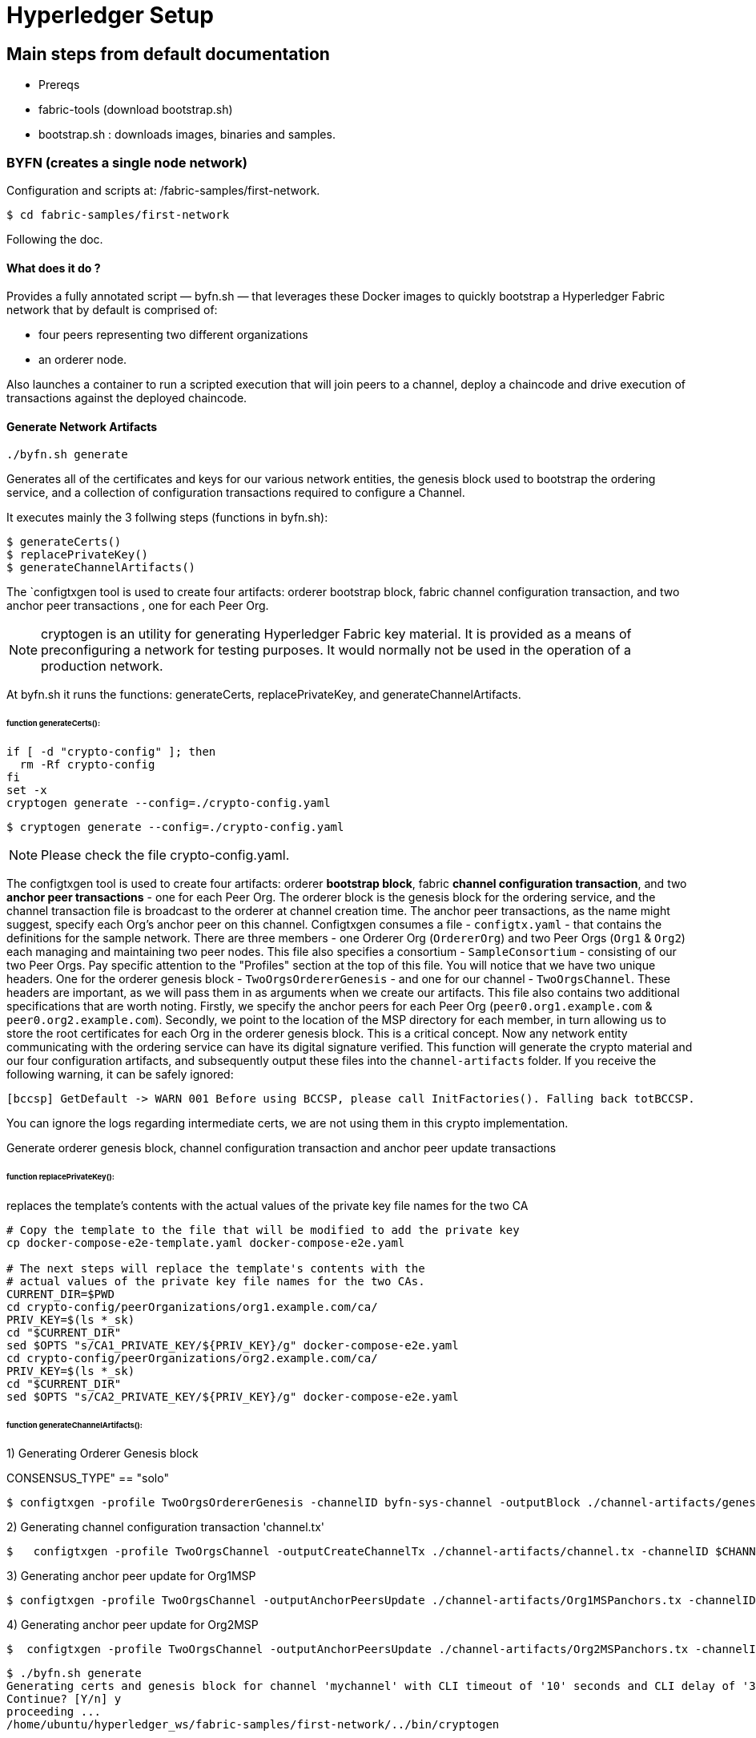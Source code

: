 = Hyperledger Setup
:page-navtitle: Falcon and the Blockchains
:page-root: ../../../
:page-category: Blockchain

== Main steps from default documentation

- Prereqs
- fabric-tools (download bootstrap.sh)
- bootstrap.sh : downloads images, binaries and samples.

=== BYFN (creates a single node network)

Configuration and scripts at:  /fabric-samples/first-network.

    $ cd fabric-samples/first-network

Following the doc.

====  What does it do ?

Provides a fully annotated script — byfn.sh — that leverages these Docker images
to quickly bootstrap a Hyperledger Fabric network that by default is comprised of:

  - four peers representing two different organizations
  - an orderer node.

Also launches a container to run a scripted execution that will join peers to a
channel, deploy a chaincode and drive execution of transactions against the
deployed chaincode.


==== Generate Network Artifacts

    ./byfn.sh generate

Generates all of the certificates and keys for our various network entities,
the genesis block used to bootstrap the ordering service, and a collection of
configuration transactions required to configure a Channel.

It executes mainly the 3 follwing steps (functions in byfn.sh):

 $ generateCerts()
 $ replacePrivateKey()
 $ generateChannelArtifacts()

The `configtxgen tool is used to create four artifacts: orderer bootstrap
block, fabric channel configuration transaction, and two anchor peer transactions
, one for each Peer Org.


NOTE: cryptogen is an utility for generating Hyperledger Fabric key material.
It is provided as a means of preconfiguring a network for testing purposes.
It would normally not be used in the operation of a production network.

At byfn.sh it runs the functions: generateCerts,  replacePrivateKey, and  generateChannelArtifacts.

====== function generateCerts():

[source, bash]
----
if [ -d "crypto-config" ]; then
  rm -Rf crypto-config
fi
set -x
cryptogen generate --config=./crypto-config.yaml
----


  $ cryptogen generate --config=./crypto-config.yaml

NOTE: Please check the file crypto-config.yaml.

The configtxgen tool is used to create four artifacts: orderer **bootstrap
block**, fabric **channel configuration transaction**, and two **anchor
peer transactions** - one for each Peer Org.
The orderer block is the genesis block for the ordering service, and the
channel transaction file is broadcast to the orderer at channel creation
time.  The anchor peer transactions, as the name might suggest, specify each
Org's anchor peer on this channel.
Configtxgen consumes a file - ``configtx.yaml`` - that contains the definitions
for the sample network. There are three members - one Orderer Org (``OrdererOrg``)
and two Peer Orgs (``Org1`` & ``Org2``) each managing and maintaining two peer nodes.
This file also specifies a consortium - ``SampleConsortium`` - consisting of our
two Peer Orgs.  Pay specific attention to the "Profiles" section at the top of
this file.  You will notice that we have two unique headers. One for the orderer genesis
block - ``TwoOrgsOrdererGenesis`` - and one for our channel - ``TwoOrgsChannel``.
These headers are important, as we will pass them in as arguments when we create
our artifacts.  This file also contains two additional specifications that are worth
noting.  Firstly, we specify the anchor peers for each Peer Org
(``peer0.org1.example.com`` & ``peer0.org2.example.com``).  Secondly, we point to
the location of the MSP directory for each member, in turn allowing us to store the
root certificates for each Org in the orderer genesis block.  This is a critical
concept. Now any network entity communicating with the ordering service can have
its digital signature verified.
This function will generate the crypto material and our four configuration
artifacts, and subsequently output these files into the ``channel-artifacts``
folder.
If you receive the following warning, it can be safely ignored:

  [bccsp] GetDefault -> WARN 001 Before using BCCSP, please call InitFactories(). Falling back totBCCSP.

You can ignore the logs regarding intermediate certs, we are not using them in
this crypto implementation.

Generate orderer genesis block, channel configuration transaction and
anchor peer update transactions


====== function replacePrivateKey():

replaces the template's contents with the actual values of the private key file
names for the two CA
[source, bash]
----

# Copy the template to the file that will be modified to add the private key
cp docker-compose-e2e-template.yaml docker-compose-e2e.yaml

# The next steps will replace the template's contents with the
# actual values of the private key file names for the two CAs.
CURRENT_DIR=$PWD
cd crypto-config/peerOrganizations/org1.example.com/ca/
PRIV_KEY=$(ls *_sk)
cd "$CURRENT_DIR"
sed $OPTS "s/CA1_PRIVATE_KEY/${PRIV_KEY}/g" docker-compose-e2e.yaml
cd crypto-config/peerOrganizations/org2.example.com/ca/
PRIV_KEY=$(ls *_sk)
cd "$CURRENT_DIR"
sed $OPTS "s/CA2_PRIVATE_KEY/${PRIV_KEY}/g" docker-compose-e2e.yaml
----


====== function generateChannelArtifacts():

1) Generating Orderer Genesis block

CONSENSUS_TYPE" == "solo"

  $ configtxgen -profile TwoOrgsOrdererGenesis -channelID byfn-sys-channel -outputBlock ./channel-artifacts/genesis.block


2) Generating channel configuration transaction 'channel.tx'

  $   configtxgen -profile TwoOrgsChannel -outputCreateChannelTx ./channel-artifacts/channel.tx -channelID $CHANNEL_NAME

3)  Generating anchor peer update for Org1MSP

  $ configtxgen -profile TwoOrgsChannel -outputAnchorPeersUpdate ./channel-artifacts/Org1MSPanchors.tx -channelID $CHANNEL_NAME -asOrg Org1MSP


4) Generating anchor peer update for Org2MSP

  $  configtxgen -profile TwoOrgsChannel -outputAnchorPeersUpdate ./channel-artifacts/Org2MSPanchors.tx -channelID $CHANNEL_NAME -asOrg Org2MSP



[source,bash]
----
$ ./byfn.sh generate
Generating certs and genesis block for channel 'mychannel' with CLI timeout of '10' seconds and CLI delay of '3' seconds
Continue? [Y/n] y
proceeding ...
/home/ubuntu/hyperledger_ws/fabric-samples/first-network/../bin/cryptogen

##########################################################
##### Generate certificates using cryptogen tool #########
##########################################################
+ cryptogen generate --config=./crypto-config.yaml
org1.example.com
org2.example.com
+ res=0
+ set +x

/home/ubuntu/hyperledger_ws/fabric-samples/first-network/../bin/configtxgen
##########################################################
#########  Generating Orderer Genesis block ##############
##########################################################
CONSENSUS_TYPE=solo
+ '[' solo == solo ']'
+ configtxgen -profile TwoOrgsOrdererGenesis -channelID byfn-sys-channel -outputBlock ./channel-artifacts/genesis.block
2019-05-22 15:37:05.989 UTC [common.tools.configtxgen] main -> INFO 001 Loading configuration
2019-05-22 15:37:06.094 UTC [common.tools.configtxgen.localconfig] completeInitialization -> INFO 002 orderer type: solo
2019-05-22 15:37:06.094 UTC [common.tools.configtxgen.localconfig] Load -> INFO 003 Loaded configuration: /home/ubuntu/hyperledger_ws/fabric-samples/first-network/configtx.yaml
2019-05-22 15:37:06.195 UTC [common.tools.configtxgen.localconfig] completeInitialization -> INFO 004 orderer type: solo
2019-05-22 15:37:06.195 UTC [common.tools.configtxgen.localconfig] LoadTopLevel -> INFO 005 Loaded configuration: /home/ubuntu/hyperledger_ws/fabric-samples/first-network/configtx.yaml
2019-05-22 15:37:06.200 UTC [common.tools.configtxgen] doOutputBlock -> INFO 006 Generating genesis block
2019-05-22 15:37:06.201 UTC [common.tools.configtxgen] doOutputBlock -> INFO 007 Writing genesis block
+ res=0
+ set +x

#################################################################
### Generating channel configuration transaction 'channel.tx' ###
#################################################################
+ configtxgen -profile TwoOrgsChannel -outputCreateChannelTx ./channel-artifacts/channel.tx -channelID mychannel
2019-05-22 15:37:06.246 UTC [common.tools.configtxgen] main -> INFO 001 Loading configuration
2019-05-22 15:37:06.344 UTC [common.tools.configtxgen.localconfig] Load -> INFO 002 Loaded configuration: /home/ubuntu/hyperledger_ws/fabric-samples/first-network/configtx.yaml
2019-05-22 15:37:06.439 UTC [common.tools.configtxgen.localconfig] completeInitialization -> INFO 003 orderer type: solo
2019-05-22 15:37:06.439 UTC [common.tools.configtxgen.localconfig] LoadTopLevel -> INFO 004 Loaded configuration: /home/ubuntu/hyperledger_ws/fabric-samples/first-network/configtx.yaml
2019-05-22 15:37:06.439 UTC [common.tools.configtxgen] doOutputChannelCreateTx -> INFO 005 Generating new channel configtx
2019-05-22 15:37:06.445 UTC [common.tools.configtxgen] doOutputChannelCreateTx -> INFO 006 Writing new channel tx
+ res=0
+ set +x

#################################################################
#######    Generating anchor peer update for Org1MSP   ##########
#################################################################
+ configtxgen -profile TwoOrgsChannel -outputAnchorPeersUpdate ./channel-artifacts/Org1MSPanchors.tx -channelID mychannel -asOrg Org1MSP
2019-05-22 15:37:06.486 UTC [common.tools.configtxgen] main -> INFO 001 Loading configuration
2019-05-22 15:37:06.585 UTC [common.tools.configtxgen.localconfig] Load -> INFO 002 Loaded configuration: /home/ubuntu/hyperledger_ws/fabric-samples/first-network/configtx.yaml
2019-05-22 15:37:06.684 UTC [common.tools.configtxgen.localconfig] completeInitialization -> INFO 003 orderer type: solo
2019-05-22 15:37:06.684 UTC [common.tools.configtxgen.localconfig] LoadTopLevel -> INFO 004 Loaded configuration: /home/ubuntu/hyperledger_ws/fabric-samples/first-network/configtx.yaml
2019-05-22 15:37:06.684 UTC [common.tools.configtxgen] doOutputAnchorPeersUpdate -> INFO 005 Generating anchor peer update
2019-05-22 15:37:06.685 UTC [common.tools.configtxgen] doOutputAnchorPeersUpdate -> INFO 006 Writing anchor peer update
+ res=0
+ set +x

#################################################################
#######    Generating anchor peer update for Org2MSP   ##########
#################################################################
+ configtxgen -profile TwoOrgsChannel -outputAnchorPeersUpdate ./channel-artifacts/Org2MSPanchors.tx -channelID mychannel -asOrg Org2MSP
2019-05-22 15:37:06.727 UTC [common.tools.configtxgen] main -> INFO 001 Loading configuration
2019-05-22 15:37:06.836 UTC [common.tools.configtxgen.localconfig] Load -> INFO 002 Loaded configuration: /home/ubuntu/hyperledger_ws/fabric-samples/first-network/configtx.yaml
2019-05-22 15:37:06.943 UTC [common.tools.configtxgen.localconfig] completeInitialization -> INFO 003 orderer type: solo
2019-05-22 15:37:06.943 UTC [common.tools.configtxgen.localconfig] LoadTopLevel -> INFO 004 Loaded configuration: /home/ubuntu/hyperledger_ws/fabric-samples/first-network/configtx.yaml
2019-05-22 15:37:06.943 UTC [common.tools.configtxgen] doOutputAnchorPeersUpdate -> INFO 005 Generating anchor peer update
2019-05-22 15:37:06.944 UTC [common.tools.configtxgen] doOutputAnchorPeersUpdate -> INFO 006 Writing anchor peer update
+ res=0
+ set +x

----

==== Bring the network up
